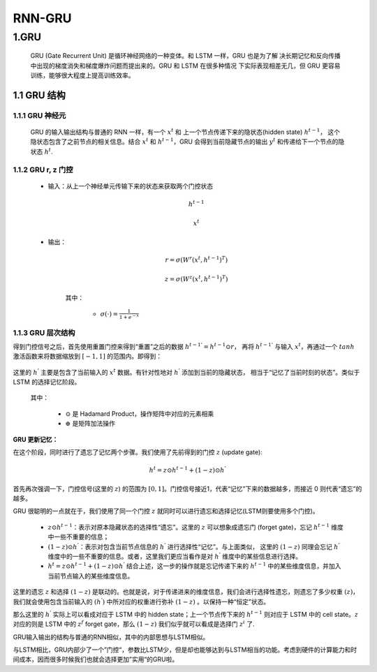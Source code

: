 
RNN-GRU
=============================

1.GRU
-----------------------------

   GRU (Gate Recurrent Unit) 是循环神经网络的一种变体。和 LSTM 一样，GRU 也是为了解
   决长期记忆和反向传播中出现的梯度消失和梯度爆炸问题而提出来的。GRU 和 LSTM 在很多种情况
   下实际表现相差无几，但 GRU 更容易训练，能够很大程度上提高训练效率。

1.1 GRU 结构
~~~~~~~~~~~~~~~~~~~~~~~~~~~~~~

1.1.1 GRU 神经元
^^^^^^^^^^^^^^^^^^^^^^^^^^^^^^

   .. image:: ../../../images/GRU.PNG
      :alt: 

   GRU 的输入输出结构与普通的 RNN 一样，有一个 :math:`x^{t}` 和 上一个节点传递下来的隐状态(hidden state) :math:`h^{t-1}`，
   这个隐状态包含了之前节点的相关信息。结合 :math:`x^{t}` 和 :math:`h^{t-1}`\ ，GRU 会得到当前隐藏节点的输出 :math:`y^{t}` 
   和传递给下一个节点的隐状态 :math:`h^{t}`.

1.1.2 GRU r, z 门控
^^^^^^^^^^^^^^^^^^^^^^^^^^^^^^

   - 输入：从上一个神经单元传输下来的状态来获取两个门控状态

      .. math::
         
         h^{t-1}

      .. math::
         
         x^{t}

   - 输出：

      .. image:: ../../../images/GRU-rzGate.png
         :alt: 

      .. math::
         
         r = \sigma(W^{r} (x^{t}, h^{t-1})^{T})

      .. math::
         
         z = \sigma(W^{z} (x^{t}, h^{t-1})^{T})

      其中：

         - :math:`\sigma(\cdot) = \frac{1}{1+e^{-x}}`

1.1.3 GRU 层次结构
^^^^^^^^^^^^^^^^^^^^^^^^^^^^^^

得到门控信号之后，首先使用重置门控来得到“重置”之后的数据 :math:`h^{t-1 '} = h^{t-1} \odot r`\ ，
再将 :math:`h^{t-1 '}` 与输入 :math:`x^{t}`\ ，再通过一个 :math:`tanh` 激活函数来将数据缩放到 
:math:`[-1, 1]` 的范围内。即得到：

   .. image:: ../../../images/GRU-hGate.png
      :alt: 

这里的 :math:`h^{'}` 主要是包含了当前输入的 :math:`x^{t}` 数据。有针对性地对 :math:`h^{'}` 添加到当前的隐藏状态，
相当于“记忆了当前时刻的状态”。类似于 LSTM 的选择记忆阶段。

   .. image:: ../../../images/GRU2.png
      :alt: 

   其中：

      -  :math:`\odot` 是 Hadamard Product，操作矩阵中对应的元素相乘

      -  :math:`\oplus` 是矩阵加法操作

**GRU 更新记忆：**

在这个阶段，同时进行了遗忘了记忆两个步骤。我们使用了先前得到的门控 :math:`z` (update gate):

.. math::
   
   h^{t} = z \odot h^{t-1} + (1-z)\odot h^{'}

首先再次强调一下，门控信号(这里的 :math:`z`) 的范围为 :math:`[0, 1]`。门控信号接近1，代表“记忆”下来的数据越多，而接近 0 则代表“遗忘”的越多。

GRU 很聪明的一点就在于，我们使用了同一个门控 :math:`z` 就同时可以进行遗忘和选择记忆(LSTM则要使用多个门控)。

   -  :math:`z \odot h^{t-1}`\ ：表示对原本隐藏状态的选择性“遗忘”。这里的
      :math:`z` 可以想象成遗忘门 (forget gate)，忘记 :math:`h^{t-1}`
      维度中一些不重要的信息；

   -  :math:`(1-z) \odot h^{'}`\ ：表示对包含当前节点信息的 :math:`h^{'}` 进行选择性“记忆”。与上面类似，
      这里的 :math:`(1-z)` 同理会忘记 :math:`h^{'}` 维度中的一些不重要的信息。或者，这里我们更应当看作是对
      :math:`h^{'}` 维度中的某些信息进行选择。

   -  :math:`h^{t}=z\odot h^{t-1} + (1-z)\odot h^{'}` 结合上述，这一步的操作就是忘记传递下来的
      :math:`h^{t-1}` 中的某些维度信息，并加入当前节点输入的某些维度信息。

这里的遗忘 :math:`z` 和选择 :math:`(1-z)` 是联动的。也就是说，对于传递进来的维度信息，我们会进行选择性遗忘，则遗忘了多少权重
:math:`(z)`\ ，我们就会使用包含当前输入的 :math:`(h^{'})` 中所对应的权重进行弥补 :math:`(1-z)` 。以保持一种“恒定”状态。

那么这里的 :math:`h^{'}` 实际上可以看成对应于 LSTM 中的 hidden state；上一个节点传下来的 :math:`h^{t-1}` 则对应于 LSTM 中的 cell
state。\ :math:`z` 对应的则是 LSTM 中的 :math:`z^{f}` forget gate，那么 :math:`(1-z)` 我们似乎就可以看成是选择门 :math:`z^{i}` 了.

GRU输入输出的结构与普通的RNN相似，其中的内部思想与LSTM相似。

与LSTM相比，GRU内部少了一个”门控“，参数比LSTM少，但是却也能够达到与LSTM相当的功能。考虑到硬件的计算能力和时间成本，因而很多时候我们也就会选择更加”实用“的GRU啦。
